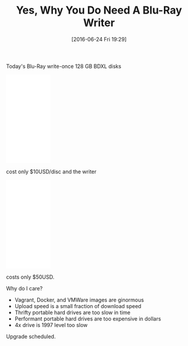#+BLOG: wisdomandwonder
#+POSTID: 10294
#+DATE: [2016-06-24 Fri 19:29]
#+OPTIONS: toc:nil num:nil todo:nil pri:nil tags:nil ^:nil
#+CATEGORY: Article
#+TAGS: Hardware, Disk
#+TITLE: Yes, Why You Do Need A Blu-Ray Writer

Today's Blu-Ray write-once 128 GB BDXL disks

#+HTML: <iframe style="width:120px;height:240px;" marginwidth="0" marginheight="0" scrolling="no" frameborder="0" src="//ws-na.amazon-adsystem.com/widgets/q?ServiceVersion=20070822&OneJS=1&Operation=GetAdHtml&MarketPlace=US&source=ac&ref=qf_sp_asin_til&ad_type=product_link&tracking_id=wisdomandwo0f-20&marketplace=amazon&region=US&placement=B00G5RVT5W&asins=B00G5RVT5W&linkId=2abd950ee8fb089b6b1c7af18f1ed267&show_border=false&link_opens_in_new_window=false&price_color=333333&title_color=0066c0&bg_color=ffffff"></iframe>

cost only $10USD/disc and the writer

#+HTML: <iframe style="width:120px;height:240px;" marginwidth="0" marginheight="0" scrolling="no" frameborder="0" src="//ws-na.amazon-adsystem.com/widgets/q?ServiceVersion=20070822&OneJS=1&Operation=GetAdHtml&MarketPlace=US&source=ac&ref=tf_til&ad_type=product_link&tracking_id=wisdomandwo0f-20&marketplace=amazon&region=US&placement=B007YWMCA8&asins=B007YWMCA8&linkId=a8d857a81ec01a2258f6ba8195bb1c23&show_border=false&link_opens_in_new_window=false&price_color=333333&title_color=0066c0&bg_color=ffffff"></iframe>

costs only $50USD.

Why do I care?

- Vagrant, Docker, and VMWare images are ginormous
- Upload speed is a small fraction of download speed
- Thrifty portable hard drives are too slow in time
- Performant portable hard drives are too expensive in dollars
- 4x drive is 1997 level too slow

Upgrade scheduled.
